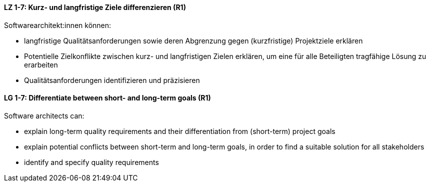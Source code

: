 
// tag::DE[]
[[LZ-1-7]]
==== LZ 1-7: Kurz- und langfristige Ziele differenzieren (R1)

Softwarearchitekt:innen können:

* langfristige Qualitätsanforderungen sowie deren Abgrenzung gegen (kurzfristige) Projektziele erklären
* Potentielle Zielkonflikte zwischen kurz- und langfristigen Zielen erklären, um eine für alle Beteiligten tragfähige Lösung zu erarbeiten
* Qualitätsanforderungen identifizieren und präzisieren

// end::DE[]

// tag::EN[]
[[LG-1-7]]
==== LG 1-7: Differentiate between short- and long-term goals (R1)

Software architects can:

* explain long-term quality requirements and their differentiation from (short-term) project goals
* explain potential conflicts between short-term and long-term goals, in order to find a suitable solution for all stakeholders
* identify and specify quality requirements

// end::EN[]
